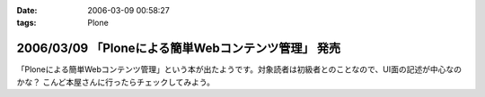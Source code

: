:date: 2006-03-09 00:58:27
:tags: Plone

====================================================
2006/03/09 「Ploneによる簡単Webコンテンツ管理」 発売
====================================================

「Ploneによる簡単Webコンテンツ管理」という本が出たようです。対象読者は初級者とのことなので、UI面の記述が中心なのかな？ こんど本屋さんに行ったらチェックしてみよう。


.. :extend type: text/x-rst
.. :extend:

